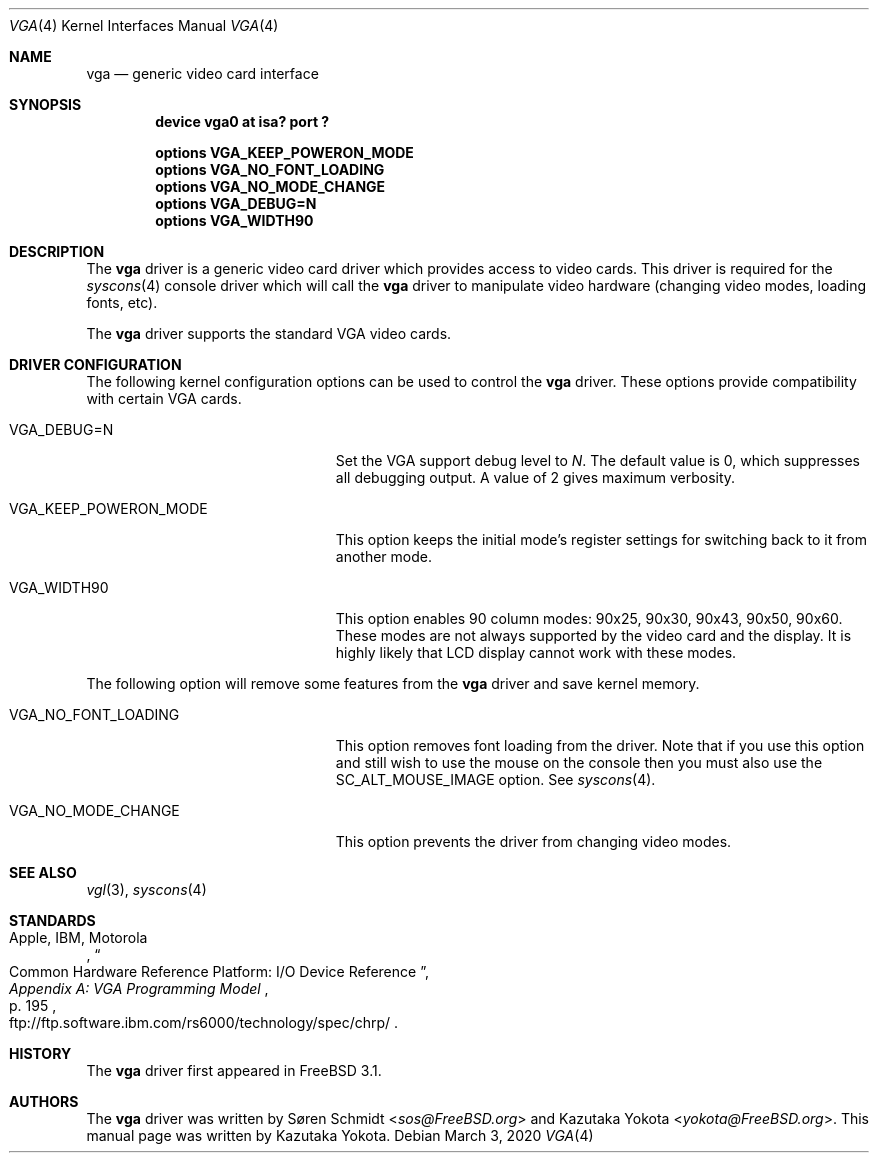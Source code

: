 .\"
.\" Copyright (c) 1999
.\" Kazutaka YOKOTA <yokota@zodiac.mech.utsunomiya-u.ac.jp>
.\" All rights reserved.
.\"
.\" Redistribution and use in source and binary forms, with or without
.\" modification, are permitted provided that the following conditions
.\" are met:
.\" 1. Redistributions of source code must retain the above copyright
.\"    notice, this list of conditions and the following disclaimer as
.\"    the first lines of this file unmodified.
.\" 2. Redistributions in binary form must reproduce the above copyright
.\"    notice, this list of conditions and the following disclaimer in the
.\"    documentation and/or other materials provided with the distribution.
.\"
.\" THIS SOFTWARE IS PROVIDED BY THE AUTHOR ``AS IS'' AND ANY EXPRESS OR
.\" IMPLIED WARRANTIES, INCLUDING, BUT NOT LIMITED TO, THE IMPLIED WARRANTIES
.\" OF MERCHANTABILITY AND FITNESS FOR A PARTICULAR PURPOSE ARE DISCLAIMED.
.\" IN NO EVENT SHALL THE AUTHOR BE LIABLE FOR ANY DIRECT, INDIRECT,
.\" INCIDENTAL, SPECIAL, EXEMPLARY, OR CONSEQUENTIAL DAMAGES (INCLUDING, BUT
.\" NOT LIMITED TO, PROCUREMENT OF SUBSTITUTE GOODS OR SERVICES; LOSS OF USE,
.\" DATA, OR PROFITS; OR BUSINESS INTERRUPTION) HOWEVER CAUSED AND ON ANY
.\" THEORY OF LIABILITY, WHETHER IN CONTRACT, STRICT LIABILITY, OR TORT
.\" (INCLUDING NEGLIGENCE OR OTHERWISE) ARISING IN ANY WAY OUT OF THE USE OF
.\" THIS SOFTWARE, EVEN IF ADVISED OF THE POSSIBILITY OF SUCH DAMAGE.
.\"
.\" $FreeBSD: src/share/man/man4/vga.4,v 1.7.2.10 2002/12/20 18:03:05 trhodes Exp $
.\"
.Dd March 3, 2020
.Dt VGA 4
.Os
.Sh NAME
.Nm vga
.Nd generic video card interface
.Sh SYNOPSIS
.Cd "device vga0 at isa? port ?"
.Pp
.Cd "options VGA_KEEP_POWERON_MODE"
.Cd "options VGA_NO_FONT_LOADING"
.Cd "options VGA_NO_MODE_CHANGE"
.Cd "options VGA_DEBUG=N"
.Cd "options VGA_WIDTH90"
.Sh DESCRIPTION
The
.Nm
driver is a generic video card driver which provides access to
video cards.
This driver is required for the
.Xr syscons 4
console driver which will call the
.Nm
driver to manipulate video hardware (changing video modes, loading fonts, etc).
.Pp
The
.Nm
driver supports the standard VGA video cards.
.Sh DRIVER CONFIGURATION
The following kernel configuration options can be used to control the
.Nm
driver.
These options provide compatibility with certain VGA cards.
.Bl -tag -width ".Dv VGA_KEEP_POWERON_MODE"
.It Dv VGA_DEBUG=N
Set the VGA support debug level to
.Fa N .
The default value is 0, which suppresses all debugging output.
A value of 2 gives maximum verbosity.
.It Dv VGA_KEEP_POWERON_MODE
This option keeps the initial mode's register settings for switching back
to it from another mode.
.It Dv VGA_WIDTH90
This option enables 90 column modes: 90x25, 90x30, 90x43, 90x50, 90x60.
These modes are not always supported by the video card and the display.
It is highly likely that LCD display cannot work with these modes.
.El
.Pp
The following option will remove some features from the
.Nm
driver and save kernel memory.
.Bl -tag -width ".Dv VGA_KEEP_POWERON_MODE"
.It Dv VGA_NO_FONT_LOADING
This option removes font loading from the driver.
Note that if you use this option and
still wish to use the mouse on the console then you must also use the
.Dv SC_ALT_MOUSE_IMAGE
option.
See
.Xr syscons 4 .
.It Dv VGA_NO_MODE_CHANGE
This option prevents the driver from changing video modes.
.El
.Sh SEE ALSO
.Xr vgl 3 ,
.Xr syscons 4
.Sh STANDARDS
.Rs
.%A "Apple, IBM, Motorola"
.%T "Common Hardware Reference Platform: I/O Device Reference"
.%B "Appendix A: VGA Programming Model"
.%P "p. 195"
.%O "ftp://ftp.software.ibm.com/rs6000/technology/spec/chrp/"
.Re
.Sh HISTORY
The
.Nm
driver first appeared in
.Fx 3.1 .
.Sh AUTHORS
.An -nosplit
The
.Nm
driver was written by
.An S\(/oren Schmidt Aq Mt sos@FreeBSD.org
and
.An Kazutaka Yokota Aq Mt yokota@FreeBSD.org .
This manual page was written by
.An Kazutaka Yokota .

